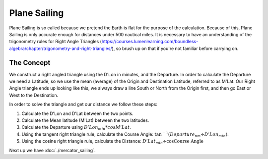Plane Sailing
====================

Plane Sailing is so called because we pretend the Earth is flat for the purpose of the calculation. Because of this, Plane Sailing is only accurate enough for distances under 500 nautical miles. It is necessary to have an understanding of the trigonometry rules for Right Angle Triangles (https://courses.lumenlearning.com/boundless-algebra/chapter/trigonometry-and-right-triangles/), so brush up on that if you're not familiar before carrying on.

The Concept
---------------
We construct a right angled triangle using the D'Lon in minutes, and the Departure. In order to calculate the Departure we need a Latitude, so we use the mean (average) of the Origin and Destination Latitude, referred to as M'Lat. Our Right Angle triangle ends up looking like this, we always draw a line South or North from the Origin first, and then go East or West to the Destination.

.. image:: plane_sailing_1.svg

In order to solve the triangle and get our distance we follow these steps:

1. Calculate the D'Lon and D'Lat between the two points.
2. Calculate the Mean latitude (M'Lat) between the two latitudes.
3. Calculate the Departure using :math:`D'Lon_{min} * cos M'Lat`.
4. Using the tangent right triangle rule, calculate the Course Angle: :math:`\tan^{-1 }(Departure_{nm} \div D'Lon_{min})`.
5. Using the cosine right triangle rule, calculate the Distance: :math:`D'Lat_{min} \div \cos \text{Course Angle}`




.. raw:: html

    <div class="PlaneSailingAB">
    </div>

Next up we have :doc:`./mercator_sailing`.
